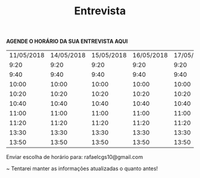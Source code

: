 #+TITLE: Entrevista
#+HTML_HEAD: <link rel="stylesheet" type="text/css" href="style.css"/>
#+STYLE: <SCRIPT SRC="./jsMath/easy/load.js"></SCRIPT>
#+OPTIONS:   H:2 toc:nil

*AGENDE O HORÁRIO DA SUA ENTREVISTA AQUI*

| 11/05/2018 | 14/05/2018 | 15/05/2018 | 16/05/2018 | 17/05/2018 | 18/05/2018 |
|       9:20 |       9:20 |       9:20 |       9:20 |       9:20 |       9:20 |
|       9:40 |       9:40 |       9:40 |       9:40 |       9:40 |       9:40 |
|      10:00 |      10:00 |      10:00 |      10:00 |      10:00 |      10:00 |
|      10:20 |      10:20 |      10:20 |      10:20 |      10:20 |      10:20 |
|      10:40 |      10:40 |      10:40 |      10:40 |      10:40 |      10:40 |
|      11:00 |      11:00 |      11:00 |      11:00 |      11:00 |      11:00 |
|      11:20 |      11:20 |      11:20 |      11:20 |      11:20 |      11:20 |
|      13:30 |      13:30 |      13:30 |      13:30 |      13:30 |      13:30 |
|      13:50 |      13:50 |      13:50 |      13:50 |      13:50 |      13:50 |

Enviar escolha de horário para: rafaelcgs10@gmail.com

~ Tentarei manter as informações atualizadas o quanto antes!
